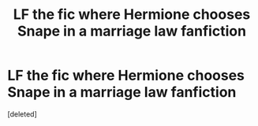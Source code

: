 #+TITLE: LF the fic where Hermione chooses Snape in a marriage law fanfiction

* LF the fic where Hermione chooses Snape in a marriage law fanfiction
:PROPERTIES:
:Score: 1
:DateUnix: 1622236526.0
:DateShort: 2021-May-29
:FlairText: What's That Fic?
:END:
[deleted]

